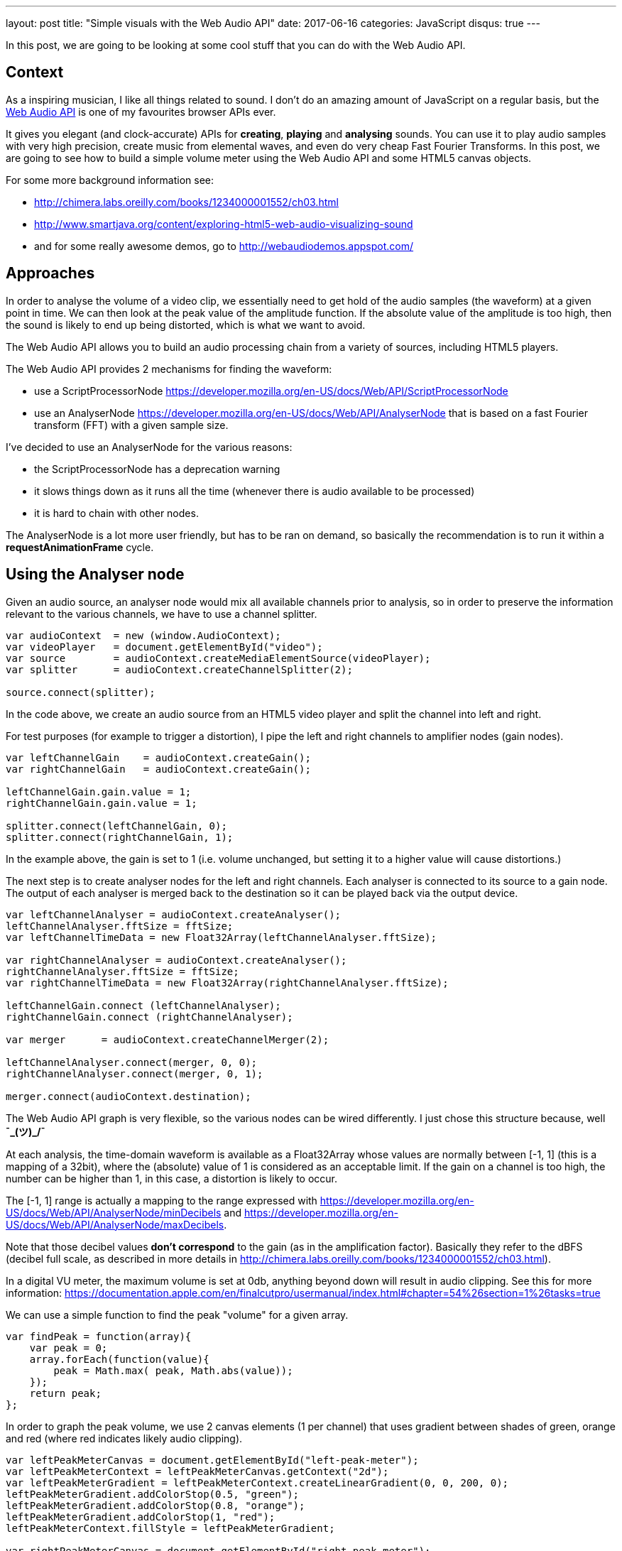 ---
layout: post
title:  "Simple visuals with the Web Audio API"
date:   2017-06-16
categories: JavaScript
disqus: true
---

In this post, we are going to be looking at some cool stuff that you can do with the Web Audio API.

== Context

As a inspiring musician, I like all things related to sound.
I don't do an amazing amount of JavaScript on a regular basis, but the https://developer.mozilla.org/en-US/docs/Web/API/Web_Audio_API[Web Audio API] is one of my favourites browser APIs ever.

It gives you elegant (and clock-accurate) APIs for *creating*, *playing* and *analysing* sounds.
You can use it to play audio samples with very high precision, create music from elemental waves, and even do very cheap Fast Fourier Transforms. 
In this post, we are going to see how to build a simple volume meter using the Web Audio API and some HTML5 canvas objects.

For some more background information see:

* http://chimera.labs.oreilly.com/books/1234000001552/ch03.html
* http://www.smartjava.org/content/exploring-html5-web-audio-visualizing-sound
* and for some really awesome demos, go to http://webaudiodemos.appspot.com/

== Approaches

In order to analyse the volume of a video clip, we essentially need to get hold of the audio samples (the waveform) at a given point in time.
We can then look at the peak value of the amplitude function. If the absolute value of the amplitude is too high, then the sound is likely to end up being distorted, which is what we want to avoid.

The Web Audio API allows you to build an audio processing chain from a variety of sources, including HTML5 players.

The Web Audio API provides 2 mechanisms for finding the waveform:

* use a ScriptProcessorNode https://developer.mozilla.org/en-US/docs/Web/API/ScriptProcessorNode
* use an AnalyserNode https://developer.mozilla.org/en-US/docs/Web/API/AnalyserNode that is based on a fast Fourier transform (FFT) with a given sample size.

I've decided to use an AnalyserNode for the various reasons:

* the ScriptProcessorNode has a deprecation warning
* it slows things down as it runs all the time (whenever there is audio available to be processed)
* it is hard to chain with other nodes.

The AnalyserNode is a lot more user friendly, but has to be ran on demand, so basically the recommendation is to run it within a *requestAnimationFrame* cycle.

== Using the Analyser node

Given an audio source, an analyser node would mix all available channels prior to analysis, so in order to preserve the information relevant to the various channels, we have to use a channel splitter.

[source, javascript]
----
var audioContext  = new (window.AudioContext);
var videoPlayer   = document.getElementById("video");
var source        = audioContext.createMediaElementSource(videoPlayer);
var splitter      = audioContext.createChannelSplitter(2);

source.connect(splitter);
----

In the code above, we create an audio source from an HTML5 video player and split the channel into left and right.

For test purposes (for example to trigger a distortion), I pipe the left and right channels to amplifier nodes (gain nodes).

[source, javascript]
----
var leftChannelGain    = audioContext.createGain();
var rightChannelGain   = audioContext.createGain();

leftChannelGain.gain.value = 1;
rightChannelGain.gain.value = 1;

splitter.connect(leftChannelGain, 0);
splitter.connect(rightChannelGain, 1);
----

In the example above, the gain is set to 1 (i.e. volume unchanged, but setting it to a higher value will cause distortions.)

The next step is to create analyser nodes for the left and right channels.
Each analyser is connected to its source to a gain node. The output of each analyser is merged back to the destination so it can be played back via the output device.

[source, javascript]
-----
var leftChannelAnalyser = audioContext.createAnalyser();
leftChannelAnalyser.fftSize = fftSize;
var leftChannelTimeData = new Float32Array(leftChannelAnalyser.fftSize);

var rightChannelAnalyser = audioContext.createAnalyser();
rightChannelAnalyser.fftSize = fftSize;
var rightChannelTimeData = new Float32Array(rightChannelAnalyser.fftSize);

leftChannelGain.connect (leftChannelAnalyser);
rightChannelGain.connect (rightChannelAnalyser);

var merger      = audioContext.createChannelMerger(2);

leftChannelAnalyser.connect(merger, 0, 0);
rightChannelAnalyser.connect(merger, 0, 1);

merger.connect(audioContext.destination);
-----

The Web Audio API graph is very flexible, so the various nodes can be wired differently.
I just chose this structure because, well  *¯\_(ツ)_/¯*

At each analysis, the time-domain waveform is available as a Float32Array whose values are normally between [-1, 1] (this is a mapping of a 32bit), where the (absolute) value of 1 is considered as an acceptable limit.
If the gain on a channel is too high, the number can be higher than 1, in this case, a distortion is likely to occur.

The [-1, 1] range is actually a mapping to the range expressed with https://developer.mozilla.org/en-US/docs/Web/API/AnalyserNode/minDecibels and https://developer.mozilla.org/en-US/docs/Web/API/AnalyserNode/maxDecibels.

Note that those decibel values *don't correspond* to the gain (as in the amplification factor). Basically they refer to the dBFS (decibel full scale, as described in more details in http://chimera.labs.oreilly.com/books/1234000001552/ch03.html).

In a digital VU meter, the maximum volume is set at 0db, anything beyond down will result in audio clipping. See this for more information: https://documentation.apple.com/en/finalcutpro/usermanual/index.html#chapter=54%26section=1%26tasks=true

We can use a simple function to find the peak "volume" for a given array.

[source, javascript]
----
var findPeak = function(array){
    var peak = 0;
    array.forEach(function(value){
        peak = Math.max( peak, Math.abs(value));
    });
    return peak;
};
----

In order to graph the peak volume, we use 2 canvas elements (1 per channel) that uses gradient between shades of green, orange and red (where red indicates likely audio clipping).

[source, javascript]
----
var leftPeakMeterCanvas = document.getElementById("left-peak-meter");
var leftPeakMeterContext = leftPeakMeterCanvas.getContext("2d");
var leftPeakMeterGradient = leftPeakMeterContext.createLinearGradient(0, 0, 200, 0);
leftPeakMeterGradient.addColorStop(0.5, "green");
leftPeakMeterGradient.addColorStop(0.8, "orange");
leftPeakMeterGradient.addColorStop(1, "red");
leftPeakMeterContext.fillStyle = leftPeakMeterGradient;

var rightPeakMeterCanvas = document.getElementById("right-peak-meter");
var rightPeakMeterContext = rightPeakMeterCanvas.getContext("2d");
var rightPeakMeterGradient = rightPeakMeterContext.createLinearGradient(0, 0, 200, 0);
rightPeakMeterGradient.addColorStop(0.5, "green");
rightPeakMeterGradient.addColorStop(0.8, "orange");
rightPeakMeterGradient.addColorStop(1, "red");
rightPeakMeterContext.fillStyle = rightPeakMeterGradient;
----

The last stage is to compute the analysis on a regular basis, get the time domain data, find the peak volume, graph it and report when it goes over a certain limit.

[source, javascript]
----
function analyse(){
    leftChannelAnalyser.getFloatTimeDomainData(leftChannelTimeData);
    rightChannelAnalyser.getFloatTimeDomainData(rightChannelTimeData);

    var leftChannelPeak = findPeak(leftChannelTimeData);
    var rightChannelPeak = findPeak(rightChannelTimeData);

    leftPeakMeterContext.clearRect(0, 0, leftPeakMeterCanvas.width, leftPeakMeterCanvas.height);
    leftPeakMeterContext.fillRect(0, 0, Math.min(leftPeakMeterCanvas.width, leftChannelPeak * 200), leftPeakMeterCanvas.height);

    rightPeakMeterContext.clearRect(0, 0, rightPeakMeterCanvas.width, rightPeakMeterCanvas.height);
    rightPeakMeterContext.fillRect(0, 0, Math.min(rightPeakMeterCanvas.width, rightChannelPeak * 200), rightPeakMeterCanvas.height);

    if (leftChannelPeak >=1){
        console.log("Left channel is too loud", leftChannelPeak);
    }

    if (rightChannelPeak >= 1){
        console.log("Right channel is too loud", rightChannelPeak);
    }

    requestAnimationFrame( analyse );
}
analyse();
};
----

== Et voila. 

That is it, the code is super simple!!!

Using an Analyser Node, you can also extract frequency domain information. So if you want to display a frequency spectrum or any other visuals, that is very simple to do. 
Just get hold of the waveform data, plot stuff on canvases (or using WebGL) and off you go.






